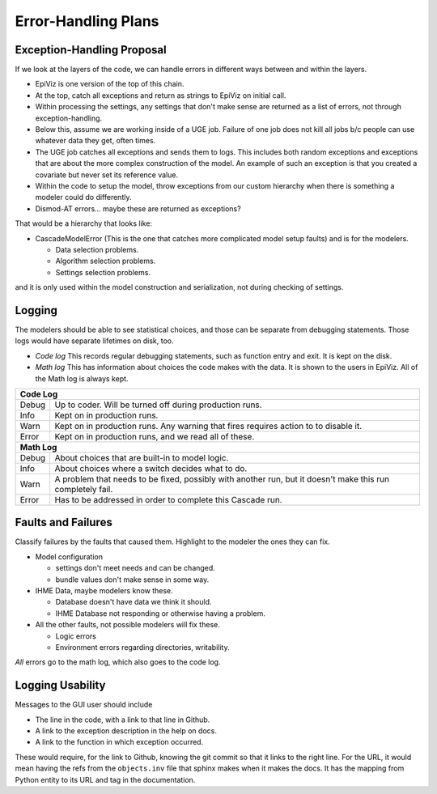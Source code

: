 .. _error-handling-plans:

Error-Handling Plans
====================

.. _exception-handling-plans:

Exception-Handling Proposal
---------------------------

If we look at the layers of the code, we can handle errors in different
ways between and within the layers.

*  EpiViz is one version of the top of this chain.
*  At the top, catch all exceptions and return as strings to EpiViz on initial call.
*  Within processing the settings, any settings that don't
   make sense are returned as a list of errors, not through exception-handling.
*  Below this, assume we are working inside of a UGE job.
   Failure of one job does not kill all jobs b/c people can
   use whatever data they get, often times.
*  The UGE job catches all exceptions and sends them to logs.
   This includes both random exceptions and exceptions that are
   about the more complex construction of the model. An example
   of such an exception is that you created a covariate but
   never set its reference value.
*  Within the code to setup the model, throw exceptions from
   our custom hierarchy when there is something a modeler could do differently.
*  Dismod-AT errors... maybe these are returned as exceptions?

That would be a hierarchy that looks like:

*  CascadeModelError (This is the one that catches more complicated
   model setup faults) and is for the modelers.

   *  Data selection problems.
   *  Algorithm selection problems.
   *  Settings selection problems.

and it is only used within the model construction and serialization,
not during checking of settings.


.. _logging-structure:

Logging
-------
The modelers should be able to see statistical choices, and those can
be separate from debugging statements. Those logs would have separate
lifetimes on disk, too.

*  *Code log* This records regular debugging statements, such as
   function entry and exit. It is kept on the disk.

*  *Math log* This has information about choices the code makes with
   the data. It is shown to the users in EpiViz. All of the Math log
   is always kept.

+------------+------------------------------------------------------------------------+
|**Code Log**                                                                         |
+------------+------------------------------------------------------------------------+
|Debug       | Up to coder. Will be turned off during production runs.                |
+------------+------------------------------------------------------------------------+
|Info        | Kept on in production runs.                                            |
+------------+------------------------------------------------------------------------+
|Warn        | Kept on in production runs. Any warning that fires requires action to  |
|            | to disable it.                                                         |
+------------+------------------------------------------------------------------------+
|Error       | Kept on in production runs, and we read all of these.                  |
+------------+------------------------------------------------------------------------+
|**Math Log**                                                                         |
+------------+------------------------------------------------------------------------+
|Debug       | About choices that are built-in to model logic.                        |
+------------+------------------------------------------------------------------------+
|Info        | About choices where a switch decides what to do.                       |
+------------+------------------------------------------------------------------------+
|Warn        | A problem that needs to be fixed, possibly with another run, but it    |
|            | doesn't make this run completely fail.                                 |
+------------+------------------------------------------------------------------------+
|Error       | Has to be addressed in order to complete this Cascade run.             |
+------------+------------------------------------------------------------------------+



.. _fault-failure:

Faults and Failures
-------------------

Classify failures by the faults that caused them. Highlight to
the modeler the ones they can fix.

*  Model configuration

   *  settings don't meet needs and can be changed.
   *  bundle values don't make sense in some way.

*  IHME Data, maybe modelers know these.

   *  Database doesn't have data we think it should.
   *  IHME Database not responding or otherwise having a problem.

*  All the other faults, not possible modelers will fix these.

   *  Logic errors
   *  Environment errors regarding directories, writability.

*All* errors go to the math log, which also goes to the code log.


.. _logging-usability:

Logging Usability
-----------------
Messages to the GUI user should include

*  The line in the code, with a link to that line in Github.
*  A link to the exception description in the help on docs.
*  A link to the function in which exception occurred.

These would require, for the link to Github, knowing
the git commit so that it links to the right line.
For the URL, it would mean having the refs from the ``objects.inv``
file that sphinx makes when it makes the docs. It has
the mapping from Python entity to its URL and tag in the
documentation.
